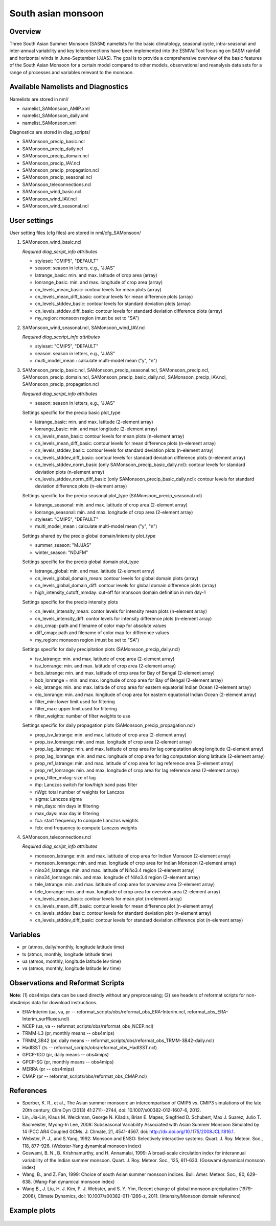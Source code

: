 .. _nml_sam:

South asian monsoon
===================

Overview
--------

Three South Asian Summer Monsoon (SASM) namelists for the basic climatology, seasonal cycle, intra-seasonal and inter-annual variability and key teleconnections have been implemented into the ESMValTool focusing on SASM rainfall and horizontal winds in June-September (JJAS). The goal is to provide a comprehensive overview of the basic features of the South Asian Monsoon for a certain model compared to other models, observational and reanalysis data sets for a range of processes and variables relevant to the monsoon.


Available Namelists and Diagnostics
-----------------------------------

Namelists are stored in nml/

* namelist_SAMonsoon_AMIP.xml
* namelist_SAMonsoon_daily.xml
* namelist_SAMonsoon.xml

Diagnostics are stored in diag_scripts/

* SAMonsoon_precip_basic.ncl
* SAMonsoon_precip_daily.ncl
* SAMonsoon_precip_domain.ncl
* SAMonsoon_precip_IAV.ncl
* SAMonsoon_precip_propagation.ncl
* SAMonsoon_precip_seasonal.ncl
* SAMonsoon_teleconnections.ncl
* SAMonsoon_wind_basic.ncl
* SAMonsoon_wind_IAV.ncl
* SAMonsoon_wind_seasonal.ncl


User settings
-------------

User setting files (cfg files) are stored in nml/cfg_SAMonsoon/

#. SAMonsoon_wind_basic.ncl

   *Required diag_script_info attributes*

   * styleset: "CMIP5", "DEFAULT"
   * season: season in letters, e.g., "JJAS"
   * latrange_basic: min. and max. latitude of crop area (array)
   * lonrange_basic: min. and max. longitude of crop area (array)
   * cn_levels_mean_basic: contour levels for mean plots (array)
   * cn_levels_mean_diff_basic: contour levels for mean difference plots (array)
   * cn_levels_stddev_basic: contour levels for standard deviation plots (array)
   * cn_levels_stddev_diff_basic: contour levels for standard deviation difference plots (array) 
   * my_region: monsoon region (must be set to "SA")

#. SAMonsoon_wind_seasonal.ncl, SAMonsoon_wind_IAV.ncl

   *Required diag_sccript_info attributes*

   * styleset: "CMIP5", "DEFAULT"
   * season: season in letters, e.g., "JJAS"
   * multi_model_mean : calculate multi-model mean ("y", "n")

#. SAMonsoon_precip_basic.ncl, SAMonsoon_precip_seasonal.ncl, SAMonsoon_precip.ncl, SAMonsoon_precip_domain.ncl, SAMonsoon_precip_basic_daily.ncl, SAMonsoon_precip_IAV.ncl, SAMonsoon_precip_propagation.ncl

   *Required diag_script_info attributes*

   * season: season in letters, e.g., "JJAS"

   Settings specific for the precip basic plot_type

   * latrange_basic: min. and max. latitude (2-element array)
   * lonrange_basic: min. and max longitude (2-element array)
   * cn_levels_mean_basic: contour levels for mean plots (n-element array)
   * cn_levels_mean_diff_basic: contour levels for mean difference plots (n-element array)
   * cn_levels_stddev_basic: contour levels for standard deviation plots (n-element array)
   * cn_levels_stddev_diff_basic: contour levels for standard deviation difference plots (n-element array)
   * cn_levels_stddev_norm_basic (only SAMonsoon_precip_basic_daily.ncl): contour levels for standard deviation plots (n-element array)
   * cn_levels_stddev_norm_diff_basic (only SAMonsoon_precip_basic_daily.ncl): contour levels for standard deviation difference plots (n-element array)

   Settings specific for the precip seasonal plot_type (SAMonsoon_precip_seasonal.ncl)

   * latrange_seasonal: min. and max. latitude of crop area (2-element array)
   * lonrange_seasonal: min. and max. longitude of crop area (2-element array)
   * styleset: "CMIP5", "DEFAULT"
   * multi_model_mean : calculate multi-model mean ("y", "n")

   Settings shared by the precip global domain/intensity plot_type

   * summer_season: "MJJAS"
   * winter_season: "NDJFM"

   Settings specific for the precip global domain plot_type

   * latrange_global: min. and max. latitude (2-element array)
   * cn_levels_global_domain_mean: contour levels for global domain plots (array)
   * cn_levels_global_domain_diff: contour levels for global domain difference plots (array)
   * high_intensity_cutoff_mmday: cut-off for monsoon domain definition in mm day-1

   Settings specific for the precip intensity plots

   * cn_levels_intensity_mean: contor levels for intensity mean plots (n-element array)
   * cn_levels_intensity_diff: contor levels for intensity difference plots (n-element array)
   * abs_cmap: path and filename of color map for absolute values
   * diff_cmap: path and filename of color map for difference values
   * my_region: monsoon region (must be set to "SA")

   Settings specific for daily precipitation plots (SAMonsoon_precip_daily.ncl)

   * isv_latrange: min. and max. latitude of crop area (2-element array)
   * isv_lonrange: min. and max. latitude of crop area (2-element array)
   * bob_latrange: min. and max. latitude of crop area for Bay of Bengal (2-element array)
   * bob_lonrange = min. and max. longitude of crop area for Bay of Bengal (2-element array)
   * eio_latrange: min. and max. latitude of crop area for eastern equatorial Indian Ocean (2-element array)
   * eio_lonrange: min. and max. longitude of crop area for eastern equatorial Indian Ocean (2-element array)
   * filter_min: lower limit used for filtering
   * filter_max: upper limit used for filtering
   * filter_weights: number of filter weights to use

   Settings specific for daily propagation plots (SAMonsoon_precip_propagation.ncl)

   * prop_isv_latrange: min. and max. latitude of crop area (2-element array)
   * prop_isv_lonrange: min. and max. longitude of crop area (2-element array)
   * prop_lag_latrange: min. and max. latitude of crop area for lag computation along longitude (2-element array)
   * prop_lag_lonrange: min. and max. longitude of crop area for lag computation along latitude (2-element array)
   * prop_ref_latrange: min. and max. latitude of crop area for lag reference area (2-element array)
   * prop_ref_lonrange: min. and max. longitude of crop area for lag reference area (2-element array)
   * prop_filter_mxlag: size of lag
   * ihp: Lanczos switch for low/high band pass filter
   * nWgt: total number of weights for Lanczos
   * sigma: Lanczos sigma
   * min_days: min days in filtering
   * max_days: max day in filtering
   * fca: start frequency to compute Lanczos weights
   * fcb: end frequency to compute Lanczos weights

#. SAMonsoon_teleconnections.ncl

   *Required diag_script_info attributes*

   * monsoon_latrange: min. and max. latitude of crop area for Indian Monsoon (2-element array)
   * monsoon_lonrange: min. and max. longitude of crop area for Indian Monsoon (2-element array)
   * nino34_latrange: min. and max. latitude of Niño3.4 region (2-element array)
   * nino34_lonrange: min. and max. longitude of Niño3.4 region (2-element array)
   * tele_latrange: min. and max. latitude of crop area for overview area (2-element array)
   * tele_lonrange: min. and max. longitude of crop area for overview area (2-element array)
   * cn_levels_mean_basic: contour levels for mean plot (n-element array)
   * cn_levels_mean_diff_basic: contour levels for mean difference plot (n-element array)
   * cn_levels_stddev_basic: contour levels for standard deviation plot (n-element array)
   * cn_levels_stddev_diff_basic: contour levels for standard deviation difference plot (n-element array)


Variables
---------

* pr (atmos, daily/monthly, longitude latitude time)
* ts (atmos, monthly, longitude latitude time)
* ua (atmos, monthly, longitude latitude lev time)
* va (atmos, monthly, longitude latitude lev time)


Observations and Reformat Scripts
---------------------------------

**Note**: (1) obs4mips data can be used directly without any preprocessing; (2) see headers of reformat scripts for non-obs4mips data for download instructions.

* ERA-Interim (ua, va, pr -- reformat_scripts/obs/reformat_obs_ERA-Interim.ncl, reformat_obs_ERA-Interim_surffluxes.ncl)
* NCEP (ua, va -- reformat_scripts/obs/reformat_obs_NCEP.ncl)
* TRMM-L3 (pr, monthly means -- obs4mips)
* TRMM_3B42 (pr, daily means -- reformat_scripts/obs/reformat_obs_TRMM-3B42-daily.ncl)
* HadISST (ts -- reformat_scripts/obs/reformat_obs_HadISST.ncl)
* GPCP-1DD (pr, daily means -- obs4mips)
* GPCP-SG (pr, monthly means -- obs4mips)
* MERRA (pr -- obs4mips)
* CMAP (pr -- reformat_scripts/obs/reformat_obs_CMAP.ncl)



References
----------

* Sperber, K. R., et al., The Asian summer monsoon: an intercomparison of CMIP5 vs. CMIP3 simulations of the late 20th century, Clim Dyn (2013) 41:2711--2744, doi: 10.1007/s00382-012-1607-6, 2012.
* Lin, Jia-Lin, Klaus M. Weickman, George N. Kiladis, Brian E. Mapes, Siegfried D. Schubert, Max J. Suarez, Julio T. Bacmeister, Myong-In Lee, 2008: Subseasonal Variability Associated with Asian Summer Monsoon Simulated by 14 IPCC AR4 Coupled GCMs. J. Climate, 21, 4541-4567. doi: http://dx.doi.org/10.1175/2008JCLI1816.1.
* Webster, P. J., and S.Yang, 1992: Monsoon and ENSO: Selectively interactive systems. Quart. J. Roy. Meteor. Soc., 118, 877-926. (Webster-Yang dynamical monsoon index)
* Goswami, B. N., B. Krishnamurthy, and H. Annamalai, 1999: A broad-scale circulation index for interannual variability of the Indian summer monsoon. Quart. J. Roy. Meteor. Soc., 125, 611-633. (Goswami dynamical monsoon index)
* Wang, B., and Z. Fan, 1999: Choice of south Asian summer monsoon indices. Bull. Amer. Meteor. Soc., 80, 629-638. (Wang-Fan dynamical monsoon index)
* Wang B., J. Liu, H. J. Kim, P. J. Webster, and S. Y. Yim, Recent change of global monsoon precipitation (1979-2008), Climate Dynamics, doi: 10.1007/s00382-011-1266-z, 2011. (Intensity/Monsoon domain reference)


Example plots
-------------

.. figure:: /namelists/figures/south_asian_monsoon/fig1.png
   :width: 60%
   :align: center

.. figure:: /namelists/figures/south_asian_monsoon/fig2.png
   :width: 60%
   :align: center

.. figure:: /namelists/figures/south_asian_monsoon/fig3.png
   :width: 60%
   :align: center

.. figure:: /namelists/figures/south_asian_monsoon/fig4.png
   :width: 40%
   :align: center

.. figure:: /namelists/figures/south_asian_monsoon/fig5.png
   :width: 60%
   :align: center

.. figure:: /namelists/figures/south_asian_monsoon/fig6.png
   :width: 60%
   :align: center

.. centered:: |pic_samonsoon_1| |pic_samonsoon_2|

.. |pic_samonsoon_1| image:: /namelists/figures/south_asian_monsoon/fig7.png
   :width: 45%

.. |pic_samonsoon_2| image:: /namelists/figures/south_asian_monsoon/fig8.png
   :width: 45%

.. figure:: /namelists/figures/south_asian_monsoon/fig9.png
   :width: 70%
   :align: center

.. figure:: /namelists/figures/south_asian_monsoon/fig10.png
   :width: 60%
   :align: center

.. figure:: /namelists/figures/south_asian_monsoon/fig11.png
   :width: 60%
   :align: center

